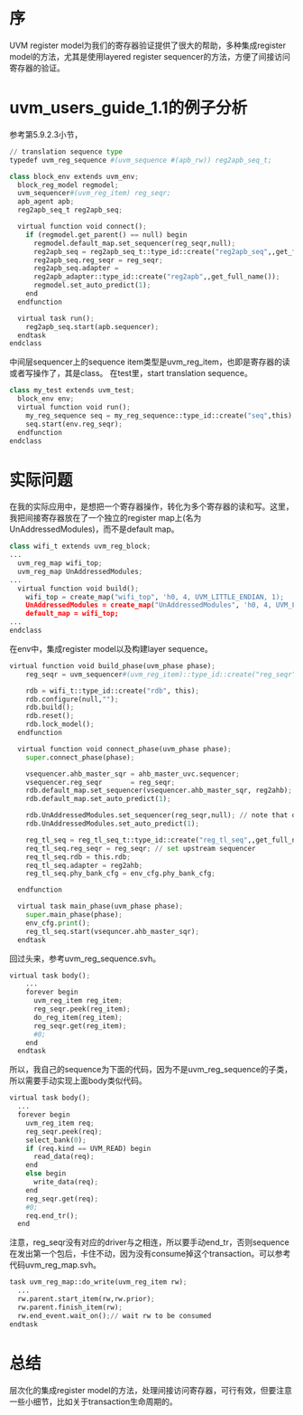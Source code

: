 #+OPTIONS: ^:nil
#+BEGIN_COMMENT
.. title: Indirect Register Access
.. slug: 2017-08-04-indirect-register-access
.. date: 2017-08-04 18:17:15 UTC+08:00
.. tag: 
.. category: verification
.. link:
.. description:
.. type: text
#+END_COMMENT

* 序
UVM register model为我们的寄存器验证提供了很大的帮助，多种集成register model的方法，尤其是使用layered register sequencer的方法，方便了间接访问寄存器的验证。

* uvm_users_guide_1.1的例子分析

参考第5.9.2.3小节，

#+BEGIN_SRC python
// translation sequence type
typedef uvm_reg_sequence #(uvm_sequence #(apb_rw)) reg2apb_seq_t;

class block_env extends uvm_env;
  block_reg_model regmodel;
  uvm_sequencer#(uvm_reg_item) reg_seqr;
  apb_agent apb;
  reg2apb_seq_t reg2apb_seq;
  
  virtual function void connect();
    if (regmodel.get_parent() == null) begin
      regmodel.default_map.set_sequencer(reg_seqr,null);
      reg2apb_seq = reg2apb_seq_t::type_id::create("reg2apb_seq",,get_full_name());
      reg2apb_seq.reg_seqr = reg_seqr;
      reg2apb_seq.adapter =
      reg2apb_adapter::type_id::create("reg2apb",,get_full_name());
      regmodel.set_auto_predict(1);
    end
  endfunction

  virtual task run();
    reg2apb_seq.start(apb.sequencer);
  endtask
endclass
#+END_SRC

中间层sequencer上的sequence item类型是uvm_reg_item，也即是寄存器的读或者写操作了，其是class。
在test里，start translation sequence。

#+BEGIN_SRC python
class my_test extends uvm_test;
  block_env env;
  virtual function void run();
    my_reg_sequence seq = my_reg_sequence::type_id::create("seq",this);
    seq.start(env.reg_seqr);
  endfunction
endclass
#+END_SRC

* 实际问题
在我的实际应用中，是想把一个寄存器操作，转化为多个寄存器的读和写。这里，我把间接寄存器放在了一个独立的register map上(名为UnAddressedModules)，而不是default map。
#+BEGIN_SRC python
class wifi_t extends uvm_reg_block;
...
  uvm_reg_map wifi_top;
  uvm_reg_map UnAddressedModules;
...
  virtual function void build();
    wifi_top = create_map("wifi_top", 'h0, 4, UVM_LITTLE_ENDIAN, 1);
    UnAddressedModules = create_map("UnAddressedModules", 'h0, 4, UVM_LITTLE_ENDIAN, 1);
    default_map = wifi_top;
...    
endclass
#+END_SRC

在env中，集成register model以及构建layer sequence。
#+BEGIN_SRC python
virtual function void build_phase(uvm_phase phase);
    reg_seqr = uvm_sequencer#(uvm_reg_item)::type_id::create("reg_seqr", this);
    
    rdb = wifi_t::type_id::create("rdb", this);
    rdb.configure(null,"");
    rdb.build();
    rdb.reset();
    rdb.lock_model();
  endfunction
  
  virtual function void connect_phase(uvm_phase phase);
    super.connect_phase(phase);
    
    vsequencer.ahb_master_sqr = ahb_master_uvc.sequencer;
    vsequencer.reg_seqr       = reg_seqr;
    rdb.default_map.set_sequencer(vsequencer.ahb_master_sqr, reg2ahb);
    rdb.default_map.set_auto_predict(1);
    
    rdb.UnAddressedModules.set_sequencer(reg_seqr,null); // note that do not set adapter here
    rdb.UnAddressedModules.set_auto_predict(1);

    reg_tl_seq = reg_tl_seq_t::type_id::create("reg_tl_seq",,get_full_name());
    req_tl_seq.reg_seqr = reg_seqr; // set upstream sequencer
    req_tl_seq.rdb = this.rdb;
    req_tl_seq.adapter = reg2ahb;
    reg_tl_seq.phy_bank_cfg = env_cfg.phy_bank_cfg;
    
  endfunction
    
  virtual task main_phase(uvm_phase phase);
    super.main_phase(phase);
    env_cfg.print();
    reg_tl_seq.start(vsequncer.ahb_master_sqr);
  endtask
#+END_SRC

回过头来，参考uvm_reg_sequence.svh。
#+BEGIN_SRC python
virtual task body();
    ...
    forever begin
      uvm_reg_item reg_item;
      reg_seqr.peek(reg_item);
      do_reg_item(reg_item);
      reg_seqr.get(reg_item);
      #0;
    end
  endtask
#+END_SRC

所以，我自己的sequence为下面的代码，因为不是uvm_reg_sequence的子类，所以需要手动实现上面body类似代码。
#+BEGIN_SRC python
  virtual task body();
    ...
    forever begin
      uvm_reg_item req;
      reg_seqr.peek(req);
      select_bank(0);
      if (req.kind == UVM_READ) begin
        read_data(req);
      end
      else begin
        write_data(req);
      end
      reg_seqr.get(req);
      #0;
      req.end_tr();
    end
#+END_SRC

注意，reg_seqr没有对应的driver与之相连，所以要手动end_tr，否则sequence在发出第一个包后，卡住不动，因为没有consume掉这个transaction。可以参考代码uvm_reg_map.svh。
#+BEGIN_SRC python
task uvm_reg_map::do_write(uvm_reg_item rw);
  ...
  rw.parent.start_item(rw,rw.prior);
  rw.parent.finish_item(rw);
  rw.end_event.wait_on();// wait rw to be consumed
endtask
#+END_SRC

* 总结
层次化的集成register model的方法，处理间接访问寄存器，可行有效，但要注意一些小细节，比如关于transaction生命周期的。




